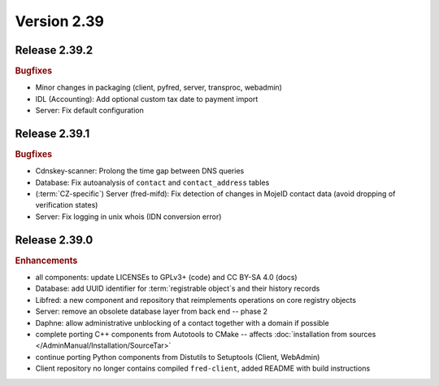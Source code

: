 


Version 2.39
==========================

Release 2.39.2
----------------

.. rubric:: Bugfixes

* Minor changes in packaging (client, pyfred, server, transproc, webadmin)
* IDL (Accounting): Add optional custom tax date to payment import
* Server: Fix default configuration



Release 2.39.1
-----------------

.. rubric:: Bugfixes

* Cdnskey-scanner: Prolong the time gap between DNS queries
* Database: Fix autoanalysis of ``contact`` and ``contact_address`` tables
* (:term:`CZ-specific`) Server (fred-mifd): Fix detection of changes in MojeID
  contact data (avoid dropping of verification states)
* Server: Fix logging in unix whois (IDN conversion error)



Release 2.39.0
----------------

.. rubric:: Enhancements

* all components: update LICENSEs to GPLv3+ (code) and CC BY-SA 4.0 (docs)
* Database: add UUID identifier for :term:`registrable object`\ s and their history records
* Libfred: a new component and repository that reimplements operations on core registry objects
* Server: remove an obsolete database layer from back end -- phase 2
* Daphne: allow administrative unblocking of a contact together with a domain if possible
* complete porting C++ components from Autotools to CMake -- affects
  :doc:`installation from sources </AdminManual/Installation/SourceTar>`
* continue porting Python components from Distutils to Setuptools (Client, WebAdmin)
* Client repository no longer contains compiled ``fred-client``,
  added README with build instructions
